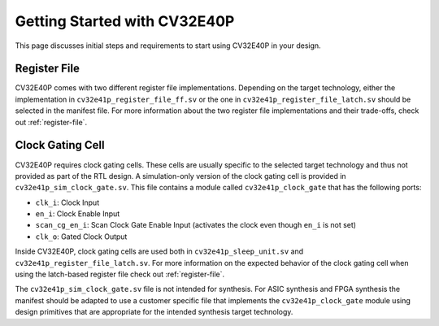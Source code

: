 ..
   Copyright (c) 2020 OpenHW Group
   
   Licensed under the Solderpad Hardware Licence, Version 2.0 (the "License");
   you may not use this file except in compliance with the License.
   You may obtain a copy of the License at
  
   https://solderpad.org/licenses/
  
   Unless required by applicable law or agreed to in writing, software
   distributed under the License is distributed on an "AS IS" BASIS,
   WITHOUT WARRANTIES OR CONDITIONS OF ANY KIND, either express or implied.
   See the License for the specific language governing permissions and
   limitations under the License.
  
   SPDX-License-Identifier: Apache-2.0 WITH SHL-2.0

.. _getting-started:

Getting Started with CV32E40P
=============================

This page discusses initial steps and requirements to start using CV32E40P in your design.

Register File
-------------

CV32E40P comes with two different register file implementations.
Depending on the target technology, either the implementation in ``cv32e41p_register_file_ff.sv`` or the one in ``cv32e41p_register_file_latch.sv`` should be selected in the manifest file.
For more information about the two register file implementations and their trade-offs, check out :ref:`register-file`.

.. _clock-gating-cell:

Clock Gating Cell
-----------------

CV32E40P requires clock gating cells.
These cells are usually specific to the selected target technology and thus not provided as part of the RTL design.
A simulation-only version of the clock gating cell is provided in ``cv32e41p_sim_clock_gate.sv``. This file contains
a module called ``cv32e41p_clock_gate`` that has the following ports:

* ``clk_i``: Clock Input
* ``en_i``: Clock Enable Input
* ``scan_cg_en_i``: Scan Clock Gate Enable Input (activates the clock even though ``en_i`` is not set)
* ``clk_o``: Gated Clock Output

Inside CV32E40P, clock gating cells are used both in ``cv32e41p_sleep_unit.sv`` and ``cv32e41p_register_file_latch.sv``.
For more information on the expected behavior of the clock gating cell when using the latch-based register file check out :ref:`register-file`.

The ``cv32e41p_sim_clock_gate.sv`` file is not intended for synthesis. For ASIC synthesis and FPGA synthesis the manifest
should be adapted to use a customer specific file that implements the ``cv32e41p_clock_gate`` module using design primitives
that are appropriate for the intended synthesis target technology.

